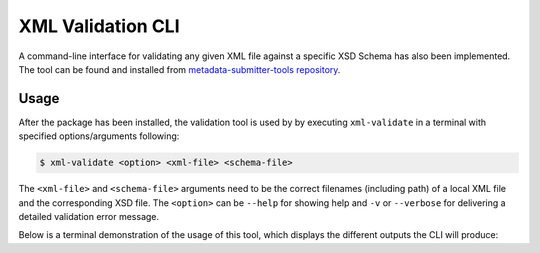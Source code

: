 .. _`validate`:

XML Validation CLI
==================

A command-line interface for validating any given XML file against a specific XSD Schema has also been implemented.
The tool can be found and installed from `metadata-submitter-tools repository <https://github.com/CSCfi/metadata-submitter-tools>`_.

Usage
-----

After the package has been installed, the validation tool is used by by executing ``xml-validate`` in a terminal with specified options/arguments following:

.. code-block:: console

    $ xml-validate <option> <xml-file> <schema-file>

The ``<xml-file>`` and ``<schema-file>`` arguments need to be the correct filenames (including path) of a local XML file and the corresponding XSD file.
The ``<option>`` can be ``--help`` for showing help and ``-v`` or ``--verbose`` for delivering a detailed validation error message.

Below is a terminal demonstration of the usage of this tool, which displays the different outputs the CLI will produce:

.. raw:: html

  <script id="asciicast-FWYs48FhJ1mTFEFsWsNUbP43g" src="https://asciinema.org/a/FWYs48FhJ1mTFEFsWsNUbP43g.js" async></script>
